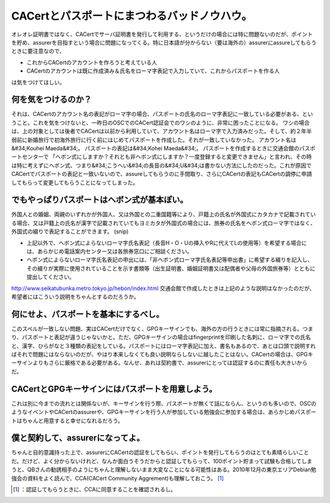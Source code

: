 ﻿CACertとパスポートにまつわるバッドノウハウ。
##################################################


オレオレ証明書ではなく、CACertでサーバ証明書を発行して利用する、というだけの場合には特に問題ないのだが、ポイントを貯め、assurerを目指すという場合に問題になってくる。特に日本語が分からない（要は海外の）assurerにassureしてもらうときに要注意なので、

* これからCACertのアカウントを作ろうと考えている人
* CACertのアカウントは既に作成済み＆氏名をローマ字表記で入力していて、これからパスポートを作る人

は気をつけてほしい。

何を気をつけるのか？
********************************************************


それは、CACertのアカウント名の表記がローマ字の場合、パスポートの氏名のローマ字表記に一致している必要がある、ということ。これを気をつけないと、一昨日のOSCでのCACert認証会でのワシのように、非常に困ったことになる。
ワシの場合は、上の対象としては後者でCACertは以前から利用していて、アカウント名はローマ字で入力済みだった。そして、約２年半弱前に新婚旅行で初海外旅行に行く前にはじめてパスポートを作成した。それが一致していなかった。
アカウント名は&#34;Kouhei Maeda&#34;。
パスポートの表記は&#34;Kohei Maeda&#34;。
パスポートを作成するときに交通会館のパスポートセンターで
「ヘボン式にしますか？それとも非ヘボン式にしますか？一度登録すると変更できません」と言われ、その時は特に考えずにヘボン式、つまり&#34;こうへい&#34;の長音の&#34;U&#34;は書かない方法にしたのだった。これが原因でCACertでパスポートの表記と一致いないので、assureしてもらうのに手間取り、さらにCACertの表記もCACertの調停に申請してもらって変更してもらうことになってしまった。

でもやっぱりパスポートはヘボン式が基本ぽい。
********************************************************************************************************************************



外国人との婚姻、両親のいずれかが外国人、又は外国との二重国籍等により、戸籍上の氏名が外国式にカタカナで記載されている場合、又は戸籍上の氏名が漢字で記載されていてもヨミカタが外国式の場合には、旅券の氏名をヘボン式ローマ字ではなく、外国式の綴りで表記することができます。
(snip)

* 上記以外で、ヘボン式によらないローマ字氏名表記（長音H・O・Uの挿入やRに代えてLの使用等）を希望する場合には、あらかじめ電話案内センター又は各旅券窓口にご相談ください。
* ヘボン式によらないローマ字氏名表記の申出には、「非ヘボン式ローマ字氏名表記等申出書」に希望する綴りを記入し、その綴りが実際に使用されていることを示す書類等（出生証明書、婚姻証明書又は配偶者や父母の外国旅券等）とともに提出してください。

http://www.seikatubunka.metro.tokyo.jp/hebon/index.html
交通会館で作成したときは上記のような説明はなかったのだが、希望者にはこういう説明をちゃんとするのだろうか。

何にせよ、パスポートを基本にするべし。
**************************************************************************************************************


このスペルが一致しない問題、実はCACertだけでなく、GPGキーサインでも、海外の方の行うときには常に指摘される。つまり、パスポートと表記が違うじゃないかと。ただ、GPGキーサインの場合はfingerprintを印刷した名刺に、ローマ字での氏名と、漢字、ひらがなと３種類の表記をしている。パスポートにはローマ字表記に加え、書名もあるので、あとは口頭で説明すればそれで問題にはならないのだが、やはり本来しなくても良い説明ならしないに越したことはない。CACertの場合は、GPGキーサインよりもさらに厳格である必要がある。なんせ、あれは契約書で、assurerにとっては認証するのに責任も大きいからだ。

CACertとGPGキーサインにはパスポートを用意しよう。
**************************************************************************************************************************************


これは別に今までの流れとは関係ないが、キーサインを行う際、パスポートが無くて話にならん、というのも多いので、OSCのようなイベントやCACertのassurerや、GPGキーサインを行う人が参加している勉強会に参加する場合は、あらかじめパスポートはちゃんと用意すると幸せになれるだろう。

僕と契約して、assurerになってよ。
****************************************************************************************

ちゃんと目的意識持った上で、assurerにCACertの認証をしてもらい、ポイントを発行してもらうのはとても素晴らしいことだ。だけど、よく分からないけれど、なんか面白うそうだからと認証してもらって、100ポイント貯まって試験も合格してしまうと、QBさんの勧誘相手のようにちゃんと理解しないまま大変なことになる可能性はある。2010年12月の東京エリアDebian勉強会の資料をよく読んで、CCA(CACert Community Aggrement)も理解しておこう。 [#]_ 



.. [#] ：認証してもらうときに、CCAに同意することを確認されるし。



.. author:: mkouhei
.. categories:: Debian, security, meeting, 
.. tags::
.. comments::


